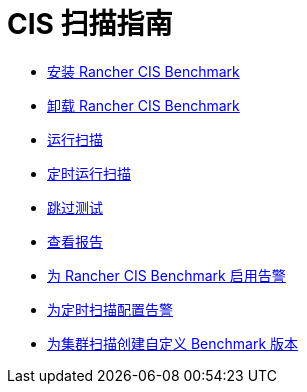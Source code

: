 = CIS 扫描指南

* xref:install-rancher-cis-benchmark.adoc[安装 Rancher CIS Benchmark]
* xref:uninstall-rancher-cis-benchmark.adoc[卸载 Rancher CIS Benchmark]
* xref:run-a-scan.adoc[运行扫描]
* xref:run-a-scan-periodically-on-a-schedule.adoc[定时运行扫描]
* xref:skip-tests.adoc[跳过测试]
* xref:view-reports.adoc[查看报告]
* xref:enable-alerting-for-rancher-cis-benchmark.adoc[为 Rancher CIS Benchmark 启用告警]
* xref:configure-alerts-for-periodic-scan-on-a-schedule.adoc[为定时扫描配置告警]
* xref:create-a-custom-benchmark-version-to-run.adoc[为集群扫描创建自定义 Benchmark 版本]
